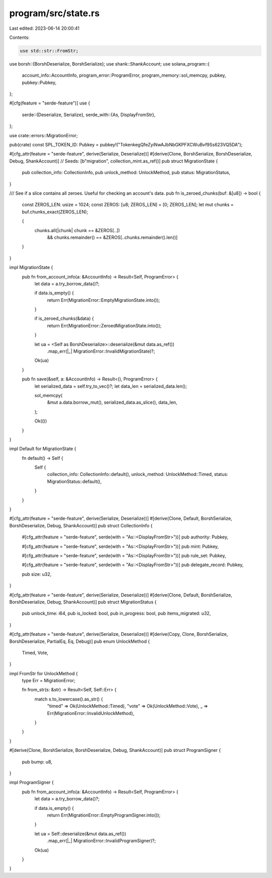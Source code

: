 program/src/state.rs
====================

Last edited: 2023-06-14 20:00:41

Contents:

.. code-block:: rs

    use std::str::FromStr;

use borsh::{BorshDeserialize, BorshSerialize};
use shank::ShankAccount;
use solana_program::{
    account_info::AccountInfo, program_error::ProgramError, program_memory::sol_memcpy, pubkey,
    pubkey::Pubkey,
};

#[cfg(feature = "serde-feature")]
use {
    serde::{Deserialize, Serialize},
    serde_with::{As, DisplayFromStr},
};

use crate::errors::MigrationError;

pub(crate) const SPL_TOKEN_ID: Pubkey = pubkey!("TokenkegQfeZyiNwAJbNbGKPFXCWuBvf9Ss623VQ5DA");

#[cfg_attr(feature = "serde-feature", derive(Serialize, Deserialize))]
#[derive(Clone, BorshSerialize, BorshDeserialize, Debug, ShankAccount)]
// Seeds: [b"migration", collection_mint.as_ref()]
pub struct MigrationState {
    pub collection_info: CollectionInfo,
    pub unlock_method: UnlockMethod,
    pub status: MigrationStatus,
}

/// See if a slice contains all zeroes.  Useful for checking an account's data.
pub fn is_zeroed_chunks(buf: &[u8]) -> bool {
    const ZEROS_LEN: usize = 1024;
    const ZEROS: [u8; ZEROS_LEN] = [0; ZEROS_LEN];
    let mut chunks = buf.chunks_exact(ZEROS_LEN);

    {
        chunks.all(|chunk| chunk == &ZEROS[..])
            && chunks.remainder() == &ZEROS[..chunks.remainder().len()]
    }
}

impl MigrationState {
    pub fn from_account_info(a: &AccountInfo) -> Result<Self, ProgramError> {
        let data = a.try_borrow_data()?;

        if data.is_empty() {
            return Err(MigrationError::EmptyMigrationState.into());
        }

        if is_zeroed_chunks(&data) {
            return Err(MigrationError::ZeroedMigrationState.into());
        }

        let ua = <Self as BorshDeserialize>::deserialize(&mut data.as_ref())
            .map_err(|_| MigrationError::InvalidMigrationState)?;

        Ok(ua)
    }

    pub fn save(&self, a: &AccountInfo) -> Result<(), ProgramError> {
        let serialized_data = self.try_to_vec()?;
        let data_len = serialized_data.len();

        sol_memcpy(
            &mut a.data.borrow_mut(),
            serialized_data.as_slice(),
            data_len,
        );

        Ok(())
    }
}

impl Default for MigrationState {
    fn default() -> Self {
        Self {
            collection_info: CollectionInfo::default(),
            unlock_method: UnlockMethod::Timed,
            status: MigrationStatus::default(),
        }
    }
}

#[cfg_attr(feature = "serde-feature", derive(Serialize, Deserialize))]
#[derive(Clone, Default, BorshSerialize, BorshDeserialize, Debug, ShankAccount)]
pub struct CollectionInfo {
    #[cfg_attr(feature = "serde-feature", serde(with = "As::<DisplayFromStr>"))]
    pub authority: Pubkey,

    #[cfg_attr(feature = "serde-feature", serde(with = "As::<DisplayFromStr>"))]
    pub mint: Pubkey,

    #[cfg_attr(feature = "serde-feature", serde(with = "As::<DisplayFromStr>"))]
    pub rule_set: Pubkey,

    #[cfg_attr(feature = "serde-feature", serde(with = "As::<DisplayFromStr>"))]
    pub delegate_record: Pubkey,

    pub size: u32,
}

#[cfg_attr(feature = "serde-feature", derive(Serialize, Deserialize))]
#[derive(Clone, Default, BorshSerialize, BorshDeserialize, Debug, ShankAccount)]
pub struct MigrationStatus {
    pub unlock_time: i64,
    pub is_locked: bool,
    pub in_progress: bool,
    pub items_migrated: u32,
}

#[cfg_attr(feature = "serde-feature", derive(Serialize, Deserialize))]
#[derive(Copy, Clone, BorshSerialize, BorshDeserialize, PartialEq, Eq, Debug)]
pub enum UnlockMethod {
    Timed,
    Vote,
}

impl FromStr for UnlockMethod {
    type Err = MigrationError;

    fn from_str(s: &str) -> Result<Self, Self::Err> {
        match s.to_lowercase().as_str() {
            "timed" => Ok(UnlockMethod::Timed),
            "vote" => Ok(UnlockMethod::Vote),
            _ => Err(MigrationError::InvalidUnlockMethod),
        }
    }
}

#[derive(Clone, BorshSerialize, BorshDeserialize, Debug, ShankAccount)]
pub struct ProgramSigner {
    pub bump: u8,
}

impl ProgramSigner {
    pub fn from_account_info(a: &AccountInfo) -> Result<Self, ProgramError> {
        let data = a.try_borrow_data()?;

        if data.is_empty() {
            return Err(MigrationError::EmptyProgramSigner.into());
        }

        let ua = Self::deserialize(&mut data.as_ref())
            .map_err(|_| MigrationError::InvalidProgramSigner)?;

        Ok(ua)
    }
}



